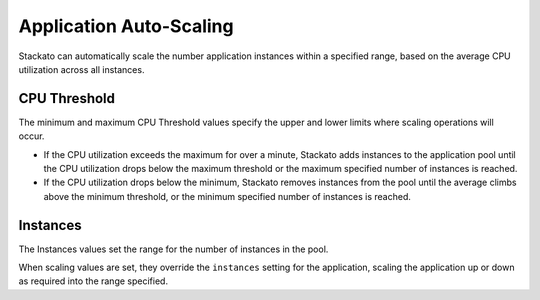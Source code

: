 .. _app-autoscaling:

.. index:: Application Autoscaling

Application Auto-Scaling
========================

Stackato can automatically scale the number application instances within
a specified range, based on the average CPU utilization across all
instances.

CPU Threshold
-------------

The minimum and maximum CPU Threshold values specify the upper and lower
limits where scaling operations will occur. 

* If the CPU utilization exceeds the maximum for over a minute, Stackato
  adds instances to the application pool until the CPU utilization drops
  below the maximum threshold or the maximum specified number of
  instances is reached.
  
* If the CPU utilization drops below the minimum, Stackato removes
  instances from the pool until the average climbs above the minimum
  threshold, or the minimum specified number of instances is reached.

Instances
---------

The Instances values set the range for the number of instances in the
pool.

When scaling values are set, they override the ``instances`` setting for
the application, scaling the application up or down as required into the
range specified.

